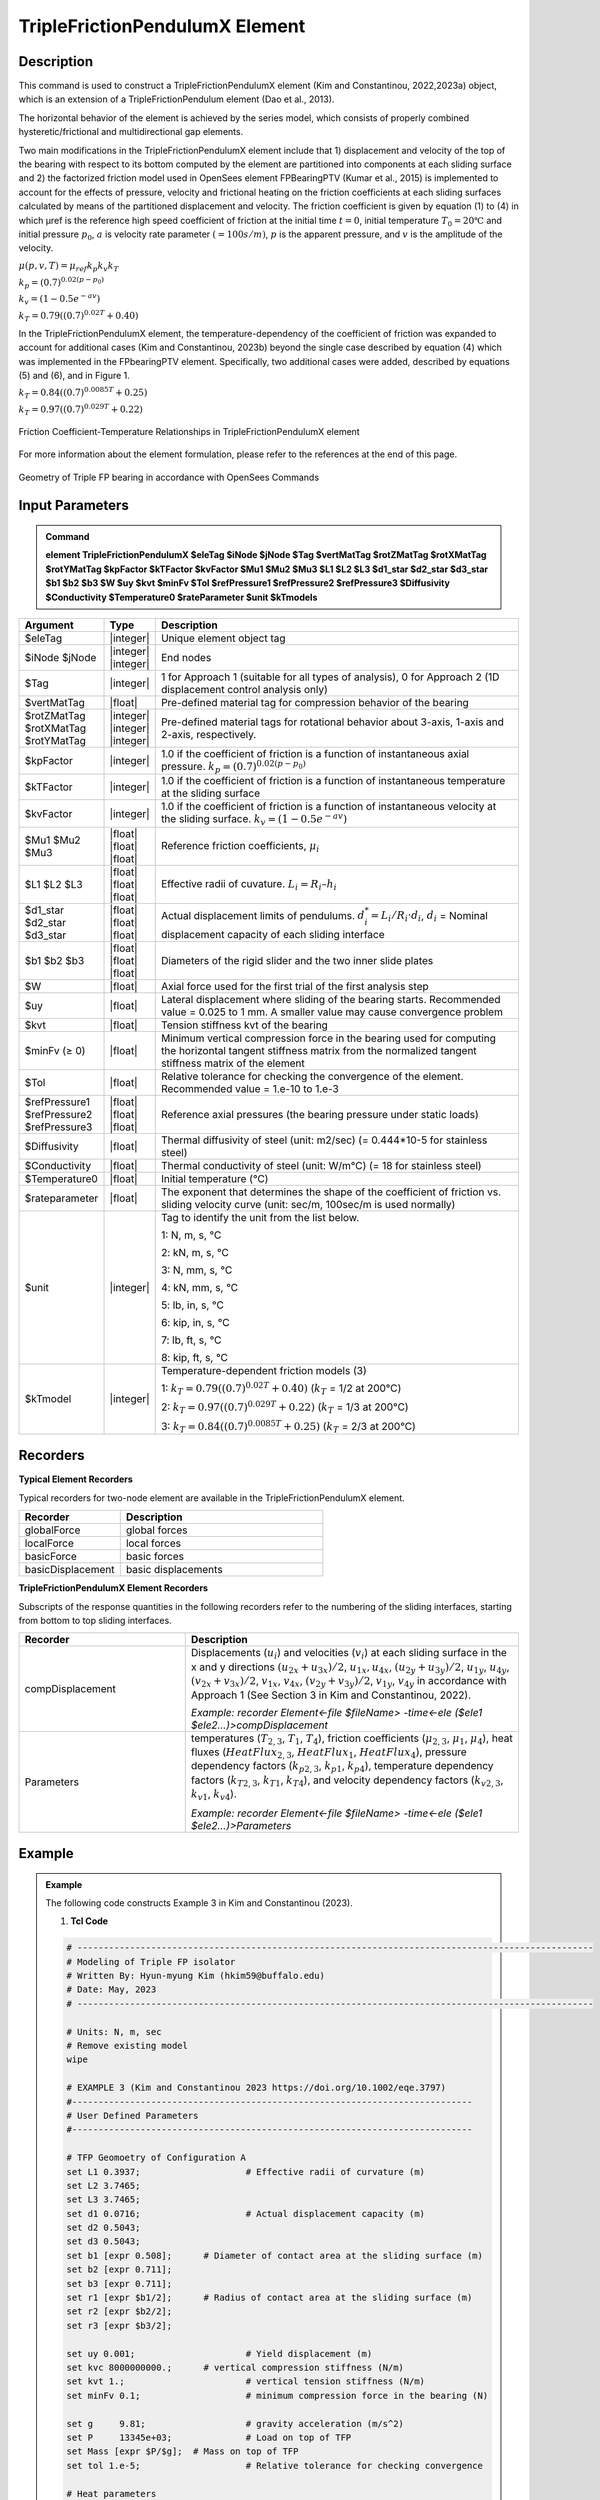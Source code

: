 
TripleFrictionPendulumX Element
^^^^^^^^^^^^^^^^

Description
#########

This command is used to construct a TripleFrictionPendulumX element (Kim and Constantinou, 2022,2023a) object, which is an extension of a TripleFrictionPendulum element (Dao et al., 2013). 

The horizontal behavior of the element is achieved by the series model, which consists of properly combined hysteretic/frictional and multidirectional gap elements. 

Two main modifications in the TripleFrictionPendulumX element include that 1) displacement and velocity of the top of the bearing with respect to its bottom computed by the element are partitioned into components at each sliding surface and 2) the factorized friction model used in OpenSees element FPBearingPTV (Kumar et al., 2015) is implemented to account for the effects of pressure, velocity and frictional heating on the friction coefficients at each sliding surfaces calculated by means of the partitioned displacement and velocity. The friction coefficient is given by equation (1) to (4) in which μref is the reference high speed coefficient of friction at the initial time :math:`t = 0`, initial temperature :math:`T_{0} = 20℃` and initial pressure :math:`p_{0}`, :math:`a` is velocity rate parameter :math:`(= 100s/m)`, :math:`p` is the apparent pressure, and :math:`v` is the amplitude of the velocity.

:math:`\mu(p,v,T)=\mu_{ref} k_{p} k_{v} k_{T}`

:math:`k_{p}=(0.7)^{0.02(p-p_{0})}` 

:math:`k_{v}=(1-0.5e^{-av})`

:math:`k_{T}=0.79((0.7)^{0.02T}+0.40)`

In the TripleFrictionPendulumX element, the temperature-dependency of the coefficient of friction was expanded to account for additional cases (Kim and Constantinou, 2023b) beyond the single case described by equation (4) which was implemented in the FPbearingPTV element.  Specifically, two additional cases were added, described by equations (5) and (6), and in Figure 1.  

:math:`k_{T}=0.84((0.7)^{0.0085T}+0.25)`

:math:`k_{T}=0.97((0.7)^{0.029T}+0.22)`


.. figure:: FIGURE 1.tif
   :align: center
   :figclass: align-center
   :width: 700

   Friction Coefficient-Temperature Relationships in TripleFrictionPendulumX element

For more information about the element formulation, please refer to the references at the end of this page.

.. figure:: FIGURE 2.tif
   :align: center
   :figclass: align-center
   :width: 700

   Geometry of Triple FP bearing in accordance with OpenSees Commands
  
Input Parameters
#########
.. admonition:: Command

   **element TripleFrictionPendulumX $eleTag $iNode $jNode $Tag $vertMatTag $rotZMatTag $rotXMatTag $rotYMatTag $kpFactor $kTFactor $kvFactor $Mu1 $Mu2 $Mu3 $L1 $L2 $L3 $d1_star $d2_star $d3_star $b1 $b2 $b3 $W $uy $kvt $minFv $Tol $refPressure1 $refPressure2 $refPressure3 $Diffusivity $Conductivity $Temperature0 $rateParameter $unit $kTmodels**

.. csv-table:: 
   :header: "Argument", "Type", "Description"
   :widths: 5, 5, 40
   
   $eleTag, |integer|, "Unique element object tag"
   $iNode $jNode, |integer| |integer|, "End nodes"
   $Tag, |integer|, "1 for Approach 1 (suitable for all types of analysis), 0 for Approach 2 (1D displacement control analysis only)"
   $vertMatTag, |float|, "Pre-defined material tag for compression behavior of the bearing"
   $rotZMatTag $rotXMatTag $rotYMatTag, |integer| |integer| |integer|, "Pre-defined material tags for rotational behavior about 3-axis, 1-axis and 2-axis, respectively."
   $kpFactor, |integer|, "1.0 if the coefficient of friction is a function of instantaneous axial pressure. :math:`k_{p}=(0.7)^{0.02(p-p_{0})}`"  
   $kTFactor, |integer|, "1.0 if the coefficient of friction is a function of instantaneous temperature at the sliding surface"
   $kvFactor, |integer|, "1.0 if the coefficient of friction is a function of instantaneous velocity at the sliding surface. :math:`k_{v}=(1-0.5e^{-av})`"
   $Mu1 $Mu2 $Mu3, |float| |float| |float|, "Reference friction coefficients, :math:`\mu_i`"
   $L1 $L2 $L3, |float| |float| |float|, "Effective radii of cuvature. :math:`L_i = R_i – h_i`"
   $d1_star $d2_star $d3_star, |float| |float| |float|, "Actual displacement limits of pendulums. :math:`d_i^* = L_i/R_i·d_i`, :math:`d_i` = Nominal displacement capacity of each sliding interface"
   $b1 $b2 $b3, |float| |float| |float|, "Diameters of the rigid slider and the two inner slide plates"
   $W, |float|, "Axial force used for the first trial of the first analysis step"
   $uy, |float|, "Lateral displacement where sliding of the bearing starts. Recommended value = 0.025 to 1 mm. A smaller value may cause convergence problem"
   $kvt, |float|, "Tension stiffness kvt of the bearing"
   $minFv (≥ 0), |float|, "Minimum vertical compression force in the bearing used for computing the horizontal tangent stiffness matrix from the normalized tangent stiffness matrix of the element" 
   $Tol, |float|, "Relative tolerance for checking the convergence of the element. Recommended value = 1.e-10 to 1.e-3"
   $refPressure1 $refPressure2 $refPressure3, |float| |float| |float|, "Reference axial pressures (the bearing pressure under static loads)"
   $Diffusivity, |float|, "Thermal diffusivity of steel (unit: m2/sec) (= 0.444*10-5 for stainless steel)"
   $Conductivity, |float|, "Thermal conductivity of steel (unit: W/m℃) (= 18 for stainless steel)"
   $Temperature0, |float|, "Initial temperature (℃)"
   $rateparameter, |float|, "The exponent that determines the shape of the coefficient of friction vs. sliding velocity curve (unit: sec/m, 100sec/m is used normally)"
   $unit, |integer|, "Tag to identify the unit from the list below. 
   
   1: N, m, s, ℃ 
   
   2: kN, m, s, ℃
   
   3: N, mm, s, ℃
   
   4: kN, mm, s, ℃ 
   
   5: lb, in, s, ℃
   
   6: kip, in, s, ℃
   
   7: lb, ft, s, ℃
   
   8: kip, ft, s, ℃"      
   $kTmodel, |integer|, "Temperature-dependent friction models (3)
   
   1: :math:`k_{T}=0.79((0.7)^{0.02T}+0.40)` (:math:`k_{T}` = 1/2 at 200℃)
   
   2: :math:`k_{T}=0.97((0.7)^{0.029T}+0.22)` (:math:`k_{T}` = 1/3 at 200℃)
   
   3: :math:`k_{T}=0.84((0.7)^{0.0085T}+0.25)` (:math:`k_{T}` = 2/3 at 200℃)"
.. admonition:: Recorders
Recorders
#########
**Typical Element Recorders**

Typical recorders for two-node element are available in the TripleFrictionPendulumX element.

.. csv-table:: 
   :header: "Recorder", "Description"
   :widths: 20, 40
   
   globalForce, global forces
   localForce, local forces
   basicForce, basic forces
   basicDisplacement, basic displacements

**TripleFrictionPendulumX Element Recorders**

Subscripts of the response quantities in the following recorders refer to the numbering of the sliding interfaces, starting from bottom to top sliding interfaces. 

.. csv-table:: 
   :header: "Recorder", "Description"
   :widths: 20, 40
   
   compDisplacement, "Displacements (:math:`u_i`) and velocities (:math:`v_i`) at each sliding surface in the x and y directions :math:`(u_{2x}+u_{3x})/2`, :math:`u_{1x},u_{4x}`,  :math:`(u_{2y}+u_{3y})/2`, :math:`u_{1y}`, :math:`u_{4y}`, :math:`(v_{2x}+v_{3x})/2`, :math:`v_{1x}`, :math:`v_{4x}`,  :math:`(v_{2y}+v_{3y})/2`, :math:`v_{1y}`, :math:`v_{4y}` in accordance with Approach 1 (See Section 3 in Kim and Constantinou, 2022). 
   
   *Example: recorder Element<-file $fileName> -time<-ele ($ele1 $ele2…)>compDisplacement*"
   Parameters, "temperatures (:math:`T_{2,3}`, :math:`T_1`, :math:`T_4`),  friction coefficients (:math:`\mu_{2,3}`, :math:`\mu_1`, :math:`\mu_4`), heat fluxes (:math:`HeatFlux_{2,3}`, :math:`HeatFlux_{1}`, :math:`HeatFlux_4`), pressure dependency factors (:math:`k_{p2,3}`, :math:`k_{p1}`, :math:`k_{p4}`), temperature dependency factors (:math:`k_{T2,3}`, :math:`k_{T1}`, :math:`k_{T4}`), and velocity dependency factors (:math:`k_{v2,3}`, :math:`k_{v1}`, :math:`k_{v4}`).
      
   *Example: recorder Element<-file $fileName> -time<-ele ($ele1 $ele2…)>Parameters*"

Example
#########

.. admonition:: Example 

   The following code constructs Example 3 in Kim and Constantinou (2023). 

   1. **Tcl Code**

   .. code-block:: tcl

      # --------------------------------------------------------------------------------------------------
      # Modeling of Triple FP isolator 
      # Written By: Hyun-myung Kim (hkim59@buffalo.edu)
      # Date: May, 2023 	
      # --------------------------------------------------------------------------------------------------
      
      # Units: N, m, sec
      # Remove existing model
      wipe

      # EXAMPLE 3 (Kim and Constantinou 2023 https://doi.org/10.1002/eqe.3797)
      #----------------------------------------------------------------------------
      # User Defined Parameters
      #----------------------------------------------------------------------------

      # TFP Geomoetry of Configuration A 
      set L1 0.3937;			# Effective radii of curvature (m)
      set L2 3.7465;
      set L3 3.7465;
      set d1 0.0716;			# Actual displacement capacity (m)
      set d2 0.5043;
      set d3 0.5043;
      set b1 [expr 0.508];  	# Diameter of contact area at the sliding surface (m) 
      set b2 [expr 0.711];  
      set b3 [expr 0.711];  
      set r1 [expr $b1/2];  	# Radius of contact area at the sliding surface (m) 
      set r2 [expr $b2/2];  
      set r3 [expr $b3/2];  

      set uy 0.001; 			# Yield displacement (m)   
      set kvc 8000000000.; 	# vertical compression stiffness (N/m)
      set kvt 1.; 			# vertical tension stiffness (N/m)
      set minFv 0.1; 			# minimum compression force in the bearing (N)

      set g 	9.81; 			# gravity acceleration (m/s^2)
      set P 	13345e+03; 		# Load on top of TFP 
      set Mass [expr $P/$g];  # Mass on top of TFP 
      set tol 1.e-5; 			# Relative tolerance for checking convergence

      # Heat parameters
      set Diffu 0.444e-5;		# Thermal diffusivity (m^2/sec)
      set Conduct 18; 		# Thermal conductivity (W/m*Celsius)
      set Temperature0 20; 	# Initial temperature (Celsius)

      # Friction coefficients (reference)
      set mu1 0.01; 
      set mu2 0.04;
      set mu3 0.08;

      # Reference Pressure
      set Pref1 [expr $P/($r1*$r1*3.141592)];
      set Pref2 [expr $P/($r2*$r2*3.141592)];
      set Pref3 [expr $P/($r3*$r3*3.141592)];

      #----------------------------------------------------------------------------
      # Start of model generation
      #----------------------------------------------------------------------------

      #Create Model Builder
      model basic -ndm 3 -ndf 6

      # Create nodes
      node 1 0 0 0; # End i
      node 2 0 0 0; # End j

      # Define single point constraints 
      fix 1 	1 1 1 1 1 1;

      # Define friction models
      set tagTemp 1;
      set tagVel 0;
      set tagPres 0;
      set velRate 100;

      #----------------------------------------------------------------------------
      # Bring material models and define element
      #----------------------------------------------------------------------------

      # Creating material for compression and rotation behaviors
      uniaxialMaterial Elastic 1 $kvc;
      uniaxialMaterial Elastic 2 10.;

      set tagT 1; 

      # Define TripleFrictionPendulumX element
      # element TripleFrictionPendulumX $eleTag $iNode $jNode $tagT $vertMatTag $rotZMatTag $rotXMatTag $rotYMatTag $tagPres $tagTemp $tagVel $mu1 $mu2 $mu3 $L1 $L2 $L3 $d1       $d2 $d3 $b1 $b2 $b3 $W $uy $kvt $minFv $tol $Pref1 $Pref2 $Pref3 $Diffu $Conduct $Temperature0 $velRate $unit $kTmodel
      element TripleFrictionPendulumX 1 1 2  $tagT  1 2 2 2 $tagPres $tagTemp $tagVel $mu1 $mu2 $mu3 $L1 $L2 $L3 $d1 $d2 $d3 $b1 $b2 $b3 $P $uy $kvt $minFv $tol $Pref1           $Pref2 $Pref3 $Diffu $Conduct $Temperature0 $velRate 1 1;

      #----------------------------------------------------------------------------
      # Apply gravity load
      #----------------------------------------------------------------------------

      #Create a plain load pattern with linear timeseries
      pattern Plain 1 "Linear" {
	
      	      load 2 0. 0. -[expr $P] 0.0 0.0 0.0
      }

      #----------------------------------------------------------------------------
      # Start of analysis generation (Gravity)
      #----------------------------------------------------------------------------

      system BandSPD
      constraints Transformation
      numberer RCM
      test NormDispIncr 1.0e-15 10 3
      algorithm Newton
      integrator LoadControl 1
      analysis Static

      #----------------------------------------------------------------------------
      # Analysis (Gravity)
      #----------------------------------------------------------------------------

      analyze 1
      puts "Gravity analysis completed SUCCESSFULLY";

      #----------------------------------------------------------------------------
      # Start of analysis generation 
      # (Sinusoidal; Two cycles of 5s period and 508mm amplitude)
      #----------------------------------------------------------------------------

      loadConst -time 0.0

      # analysis time step 
      set dt [expr 0.008]

      # excitation time step
      set dt1 [expr 0.001] 

      timeSeries Trig 11 $dt 10 5 -factor 0.508 -shift 0

      pattern MultiSupport 2 {
      groundMotion 1 Plain -disp 11 
      # Node, direction, GMtag
      imposedMotion 2 2 1
      }

      #----------------------------------------------------------------------------
      # Start of recorder generation (Sinusoidal)
      #----------------------------------------------------------------------------

      # Set up recorder
      set OutDir 		EXAMPLE3;			# Output folder
      set OutFile1	TEMPERATURE.txt;
      set OutFile2 	DISP.txt; 		  
      set OutFile3	FORCE.txt;
      set OutFile4	COMPDISP.txt;

      file mkdir $OutDir;
      recorder Element -file $OutDir/$OutFile1 -time -ele 1 Parameters;
      recorder Node -file $OutDir/$OutFile2 -time -nodes 2 -dof 1 2 3 disp;
      recorder Element -file $OutDir/$OutFile3 -time -ele 1 basicForce;
      recorder Element -file $OutDir/$OutFile4 -time -ele 1 compDisplacement;

      #----------------------------------------------------------------------------
      # Analysis (Sinusoidal)
      #----------------------------------------------------------------------------

      system SparseGeneral
      constraints Transformation
      test NormDispIncr 1.0e-5 20 0
      algorithm Newton
      numberer Plain
      integrator Newmark 0.5 0.25
      analysis Transient

      # set some variables
      set tFinal [expr 10]
      set tCurrent [getTime]
      set ok 0

      # Perform the transient analysis
      while {$ok == 0 && $tCurrent < $tFinal} {
    
          set ok [analyze 1 $dt]
    
      # if the analysis fails try initial tangent iteration
        if {$ok != 0} {
      	puts "regular newton failed .. lets try an initail stiffness for this step"
      	test NormDispIncr 1.0e-12  100 0
      	algorithm ModifiedNewton -initial
      	set ok [analyze 1 $dt]
      	if {$ok == 0} {puts "that worked .. back to regular newton"}
      	test NormDispIncr 1.0e-12  10 
      	algorithm Newton
        }
    
          set tCurrent [getTime]
      }

      # Print a message to indicate if analysis succesfull or not
      if {$ok == 0} {
         puts "Transient analysis completed SUCCESSFULLY";
      } else {
         puts "Transient analysis completed FAILED";    
      }
